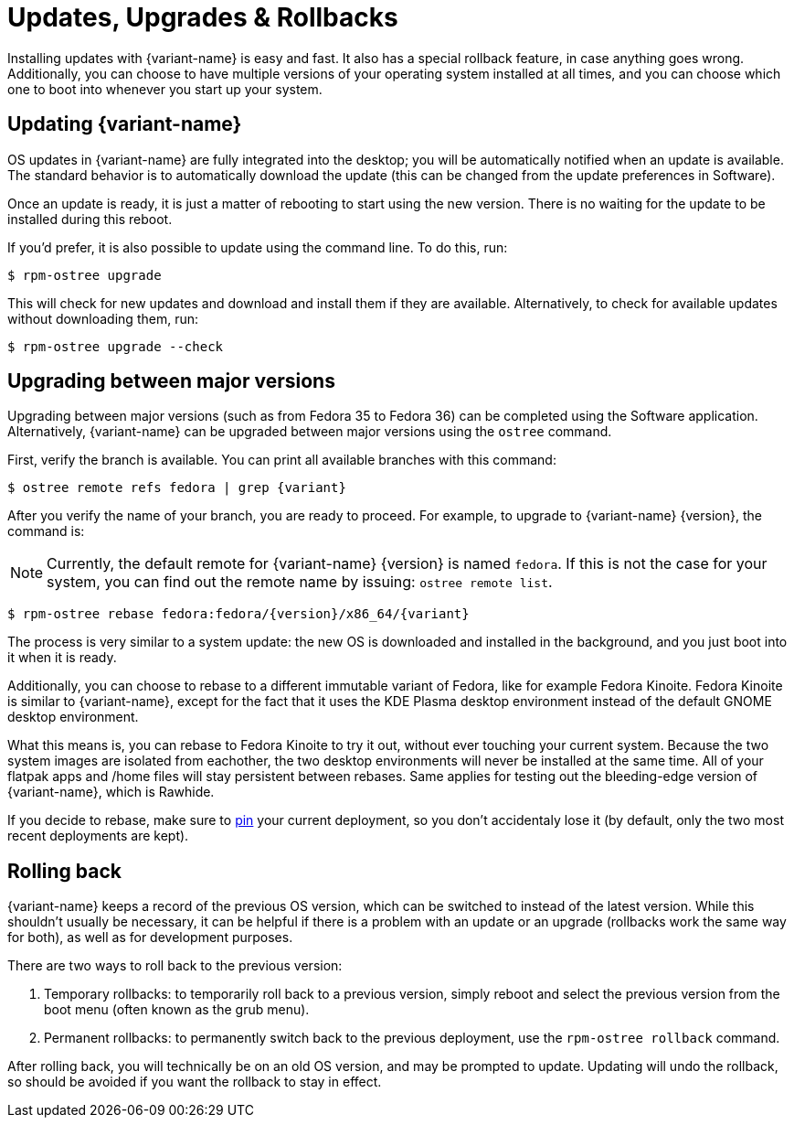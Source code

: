[[updates-upgrades-rollbacks]]
= Updates, Upgrades & Rollbacks

Installing updates with {variant-name} is easy and fast.
It also has a special rollback feature, in case anything goes wrong.
Additionally, you can choose to have multiple versions of your operating system installed at all times, and you can choose which one to boot into whenever you start up your system.

[[updating]]
== Updating {variant-name}

OS updates in {variant-name} are fully integrated into the desktop; you will be automatically notified when an update is available.
The standard behavior is to automatically download the update (this can be changed from the update preferences in Software).

Once an update is ready, it is just a matter of rebooting to start using the new version.
There is no waiting for the update to be installed during this reboot.

If you'd prefer, it is also possible to update using the command line.
To do this, run:

 $ rpm-ostree upgrade

This will check for new updates and download and install them if they are available.
Alternatively, to check for available updates without downloading them, run:

 $ rpm-ostree upgrade --check

[[upgrading]]
== Upgrading between major versions

Upgrading between major versions (such as from Fedora 35 to Fedora 36) can be completed using the Software application.
Alternatively, {variant-name} can be upgraded between major versions using the `ostree` command.

First, verify the branch is available.
You can print all available branches with this command:

[source,bash,subs="attributes"]
----
$ ostree remote refs fedora | grep {variant}
----

After you verify the name of your branch, you are ready to proceed.
For example, to upgrade to {variant-name} {version}, the command is:

NOTE: Currently, the default remote for {variant-name} {version} is named `fedora`.
      If this is not the case for your system, you can find out the remote name by issuing: `ostree remote list`.

[source,bash,subs="attributes"]
----
$ rpm-ostree rebase fedora:fedora/{version}/x86_64/{variant}
----

The process is very similar to a system update: the new OS is downloaded and installed in the background, and you just boot into it when it is ready.

Additionally, you can choose to rebase to a different immutable variant of Fedora, like for example Fedora Kinoite.
Fedora Kinoite is similar to {variant-name}, except for the fact that it uses the KDE Plasma desktop environment instead of the default GNOME desktop environment.

What this means is, you can rebase to Fedora Kinoite to try it out, without ever touching your current system.
Because the two system images are isolated from eachother, the two desktop environments will never be installed at the same time.
All of your flatpak apps and /home files will stay persistent between rebases.
Same applies for testing out the bleeding-edge version of {variant-name}, which is Rawhide.

If you decide to rebase, make sure to https://docs.fedoraproject.org/en-US/fedora-silverblue/faq/#_about_using_silverblue[pin] your current deployment, so you don't accidentaly lose it (by default, only the two most recent deployments are kept).

[[rolling-back]]
== Rolling back

{variant-name} keeps a record of the previous OS version, which can be switched to instead of the latest version.
While this shouldn't usually be necessary, it can be helpful if there is a problem with an update or an upgrade (rollbacks work the same way for both), as well as for development purposes.

There are two ways to roll back to the previous version:

. Temporary rollbacks: to temporarily roll back to a previous version, simply reboot and select the previous version from the boot menu (often known as the grub menu).
. Permanent rollbacks: to permanently switch back to the previous deployment, use the `rpm-ostree rollback` command.

After rolling back, you will technically be on an old OS version, and may be prompted to update.
Updating will undo the rollback, so should be avoided if you want the rollback to stay in effect.
